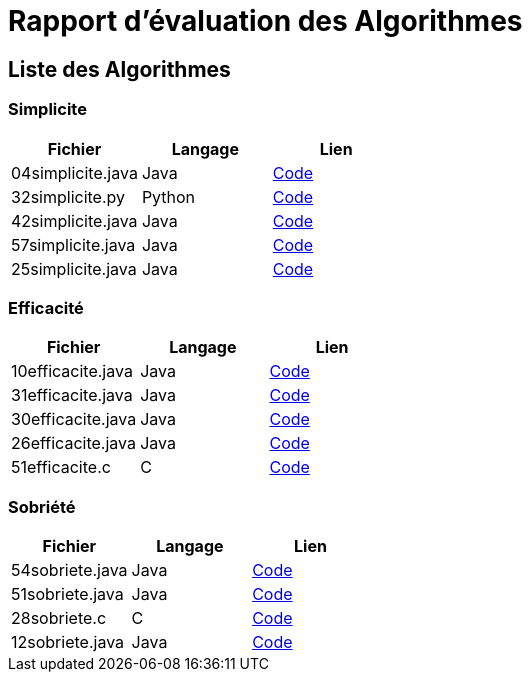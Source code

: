 = Rapport d'évaluation des Algorithmes

== Liste des Algorithmes




=== Simplicite


|===
| Fichier | Langage | Lien

| 04simplicite.java | Java | link:../analyse/simplicite/04simplicite.java[Code]
| 32simplicite.py | Python | link:../analyse/simplicite/32simplicite.py[Code]
| 42simplicite.java | Java | link:../analyse/simplicite/42simplicite.java[Code]
| 57simplicite.java | Java | link:../analyse/simplicite/57simplicite.java[Code]
| 25simplicite.java | Java | link:../analyse/simplicite/25simplicite.java[Code]

|===





=== Efficacité

|===
| Fichier | Langage | Lien

| 10efficacite.java | Java | link:../analyse/efficacite/10efficacite.java[Code]
| 31efficacite.java | Java | link:../analyse/efficacite/31efficacite.java[Code]
| 30efficacite.java | Java | link:../analyse/efficacite/30efficacite.java[Code]
| 26efficacite.java | Java | link:../analyse/efficacite/26efficacite.java[Code]
| 51efficacite.c | C | link:../analyse/efficacite/51efficacite.c[Code]

|===





=== Sobriété

|===
| Fichier | Langage | Lien

| 54sobriete.java | Java | link:../analyse/sobriete/54sobriete.java[Code]
| 51sobriete.java | Java | link:../analyse/sobriete/51sobriete.java[Code]
| 28sobriete.c | C | link:../analyse/sobriete/28sobriete.c[Code]
| 12sobriete.java | Java | link:../analyse/sobriete/12sobriete.java[Code]

|===